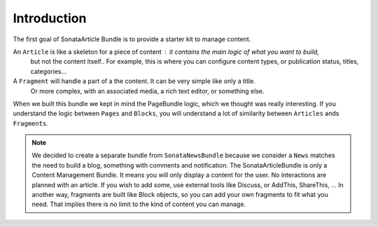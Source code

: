 Introduction
============

The first goal of SonataArticle Bundle is to provide a starter kit to manage content.

An ``Article`` is like a skeleton for a piece of content : it contains the main logic of what you want to build,
 but not the content itself.. For example, this is where you can configure content types, or
 publication status, titles, categories...
A ``Fragment`` will handle a part of a the content. It can be very simple like only a title.
  Or more complex, with an associated media, a rich text editor, or something else.

When we built this bundle we kept in mind the PageBundle logic, which we thought was really interesting.
If you understand the logic between ``Pages`` and ``Blocks``, you will understand a lot of similarity
between ``Articles`` ands ``Fragments``.

.. note::

    We decided to create a separate bundle from ``SonataNewsBundle`` because we consider a ``News`` matches the need
    to build a blog, something with comments and notification. The SonataArticleBundle is only a Content Management
    Bundle. It means you will only display a content for the user. No interactions are planned with an article.
    If you wish to add some, use external tools like Discuss, or AddThis, ShareThis, ...
    In another way, fragments are built like Block objects, so you can add your own fragments to fit what you need.
    That implies there is no limit to the kind of content you can manage.
